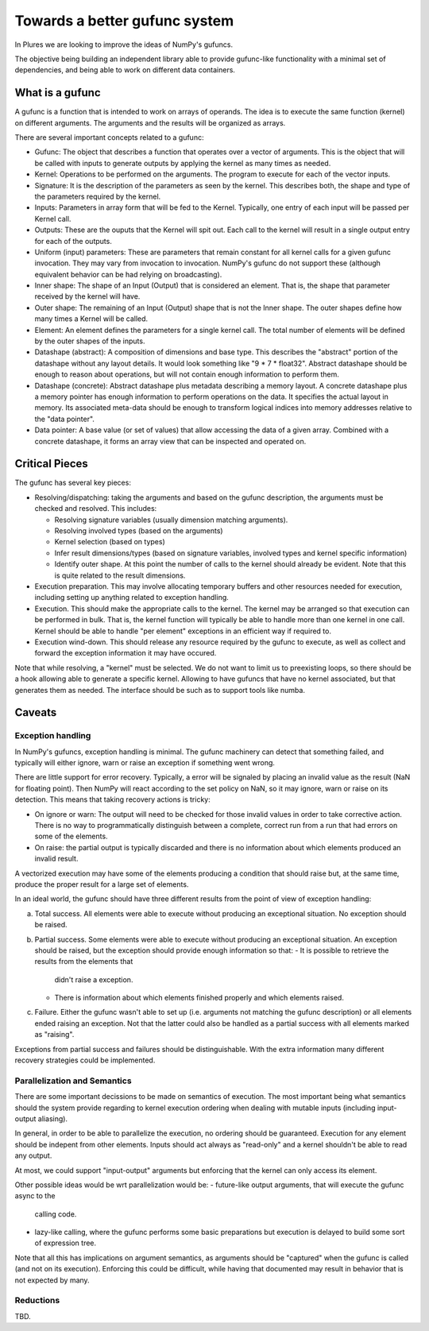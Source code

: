 ================================
 Towards a better gufunc system
================================

In Plures we are looking to improve the ideas of NumPy's gufuncs.

The objective being building an independent library able to provide
gufunc-like functionality with a minimal set of dependencies, and
being able to work on different data containers.


What is a gufunc
================

A gufunc is a function that is intended to work on arrays of operands.
The idea is to execute the same function (kernel) on different arguments.
The arguments and the results will be organized as arrays.

There are several important concepts related to a gufunc:

- Gufunc: The object that describes a function that operates over a
  vector of arguments. This is the object that will be called with
  inputs to generate outputs by applying the kernel as many times as
  needed.

- Kernel: Operations to be performed on the arguments. The program to
  execute for each of the vector inputs.

- Signature: It is the description of the parameters as seen by the
  kernel. This describes both, the shape and type of the parameters
  required by the kernel.

- Inputs: Parameters in array form that will be fed to the
  Kernel. Typically, one entry of each input will be passed per Kernel
  call.

- Outputs: These are the ouputs that the Kernel will spit out. Each
  call to the kernel will result in a single output entry for each of
  the outputs.

- Uniform (input) parameters: These are parameters that remain constant for
  all kernel calls for a given gufunc invocation. They may vary from
  invocation to invocation. NumPy's gufunc do not support these (although
  equivalent behavior can be had relying on broadcasting).

- Inner shape: The shape of an Input (Output) that is considered an
  element. That is, the shape that parameter received by the kernel
  will have.

- Outer shape: The remaining of an Input (Output) shape that is not
  the Inner shape. The outer shapes define how many times a Kernel
  will be called.

- Element: An element defines the parameters for a single kernel call.
  The total number of elements will be defined by the outer shapes of
  the inputs.

- Datashape (abstract): A composition of dimensions and base type. This
  describes the "abstract" portion of the datashape without any layout
  details. It would look something like "9 * 7 * float32". Abstract
  datashape should be enough to reason about operations, but will not
  contain enough information to perform them.

- Datashape (concrete): Abstract datashape plus metadata describing a
  memory layout. A concrete datashape plus a memory pointer has enough
  information to perform operations on the data. It specifies the
  actual layout in memory. Its associated meta-data should be enough
  to transform logical indices into memory addresses relative to the
  "data pointer".

- Data pointer: A base value (or set of values) that allow accessing
  the data of a given array. Combined with a concrete datashape, it
  forms an array view that can be inspected and operated on.


Critical Pieces
===============

The gufunc has several key pieces:

- Resolving/dispatching: taking the arguments and based on the gufunc
  description, the arguments must be checked and resolved. This includes:

  - Resolving signature variables (usually dimension matching arguments).

  - Resolving involved types (based on the arguments)

  - Kernel selection (based on types)

  - Infer result dimensions/types (based on signature variables,
    involved types and kernel specific information)

  - Identify outer shape. At this point the number of calls to the
    kernel should already be evident. Note that this is quite related
    to the result dimensions.

- Execution preparation. This may involve allocating temporary buffers
  and other resources needed for execution, including setting up
  anything related to exception handling.

- Execution. This should make the appropriate calls to the kernel. The
  kernel may be arranged so that execution can be performed in
  bulk. That is, the kernel function will typically be able to handle
  more than one kernel in one call. Kernel should be able to handle
  "per element" exceptions in an efficient way if required to.

- Execution wind-down. This should release any resource required by
  the gufunc to execute, as well as collect and forward the exception
  information it may have occured.


Note that while resolving, a "kernel" must be selected. We do not want
to limit us to preexisting loops, so there should be a hook allowing
able to generate a specific kernel. Allowing to have gufuncs that have
no kernel associated, but that generates them as needed. The interface
should be such as to support tools like numba.

Caveats
=======

Exception handling
------------------

In NumPy's gufuncs, exception handling is minimal. The gufunc
machinery can detect that something failed, and typically will either
ignore, warn or raise an exception if something went wrong.

There are little support for error recovery. Typically, a error will
be signaled by placing an invalid value as the result (NaN for
floating point). Then NumPy will react according to the set policy on
NaN, so it may ignore, warn or raise on its detection. This means that
taking recovery actions is tricky:

- On ignore or warn: The output will need to be checked for those
  invalid values in order to take corrective action. There is no way
  to programmatically distinguish between a complete, correct run from
  a run that had errors on some of the elements.

- On raise: the partial output is typically discarded and there is no
  information about which elements produced an invalid result.

A vectorized execution may have some of the elements producing a
condition that should raise but, at the same time, produce the proper
result for a large set of elements.

In an ideal world, the gufunc should have three different results from
the point of view of exception handling:

a. Total success. All elements were able to execute without producing
   an exceptional situation. No exception should be raised.

b. Partial success. Some elements were able to execute without
   producing an exceptional situation. An exception should be raised,
   but the exception should provide enough information so that:
   - It is possible to retrieve the results from the elements that
     didn't raise a exception.
   - There is information about which elements finished properly and
     which elements raised.

c. Failure. Either the gufunc wasn't able to set up (i.e. arguments not
   matching the gufunc description) or all elements ended raising an
   exception. Not that the latter could also be handled as a partial
   success with all elements marked as "raising".

Exceptions from partial success and failures should be distinguishable.
With the extra information many different recovery strategies could be
implemented.


Parallelization and Semantics
-----------------------------

There are some important decissions to be made on semantics of
execution. The most important being what semantics should the system
provide regarding to kernel execution ordering when dealing with
mutable inputs (including input-output aliasing).

In general, in order to be able to parallelize the execution, no
ordering should be guaranteed. Execution for any element should be
indepent from other elements. Inputs should act always as "read-only"
and a kernel shouldn't be able to read any output.

At most, we could support "input-output" arguments but enforcing that
the kernel can only access its element.

Other possible ideas would be wrt parallelization would be:
- future-like output arguments, that will execute the gufunc async to the
  calling code.

- lazy-like calling, where the gufunc performs some basic preparations
  but execution is delayed to build some sort of expression tree.

Note that all this has implications on argument semantics, as
arguments should be "captured" when the gufunc is called (and not on
its execution). Enforcing this could be difficult, while having that
documented may result in behavior that is not expected by many.


Reductions
----------

TBD.
